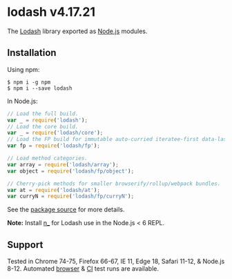 * lodash v4.17.21
:PROPERTIES:
:CUSTOM_ID: lodash-v4.17.21
:END:
The [[https://lodash.com/][Lodash]] library exported as
[[https://nodejs.org/][Node.js]] modules.

** Installation
:PROPERTIES:
:CUSTOM_ID: installation
:END:
Using npm:

#+begin_src shell
$ npm i -g npm
$ npm i --save lodash
#+end_src

In Node.js:

#+begin_src js
// Load the full build.
var _ = require('lodash');
// Load the core build.
var _ = require('lodash/core');
// Load the FP build for immutable auto-curried iteratee-first data-last methods.
var fp = require('lodash/fp');

// Load method categories.
var array = require('lodash/array');
var object = require('lodash/fp/object');

// Cherry-pick methods for smaller browserify/rollup/webpack bundles.
var at = require('lodash/at');
var curryN = require('lodash/fp/curryN');
#+end_src

See the [[https://github.com/lodash/lodash/tree/4.17.21-npm][package
source]] for more details.

*Note:* Install [[https://www.npmjs.com/package/n_][n_]] for Lodash use
in the Node.js < 6 REPL.

** Support
:PROPERTIES:
:CUSTOM_ID: support
:END:
Tested in Chrome 74-75, Firefox 66-67, IE 11, Edge 18, Safari 11-12, &
Node.js 8-12. Automated [[https://saucelabs.com/u/lodash][browser]] &
[[https://travis-ci.org/lodash/lodash/][CI]] test runs are available.
